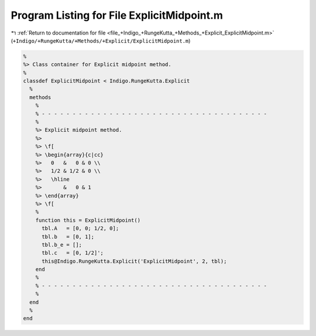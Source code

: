 
.. _program_listing_file_+Indigo_+RungeKutta_+Methods_+Explicit_ExplicitMidpoint.m:

Program Listing for File ExplicitMidpoint.m
===========================================

|exhale_lsh| :ref:`Return to documentation for file <file_+Indigo_+RungeKutta_+Methods_+Explicit_ExplicitMidpoint.m>` (``+Indigo/+RungeKutta/+Methods/+Explicit/ExplicitMidpoint.m``)

.. |exhale_lsh| unicode:: U+021B0 .. UPWARDS ARROW WITH TIP LEFTWARDS

.. code-block:: MATLAB

   %
   %> Class container for Explicit midpoint method.
   %
   classdef ExplicitMidpoint < Indigo.RungeKutta.Explicit
     %
     methods
       %
       % - - - - - - - - - - - - - - - - - - - - - - - - - - - - - - - - - - - - -
       %
       %> Explicit midpoint method.
       %>
       %> \f[
       %> \begin{array}{c|cc}
       %>   0   &   0 & 0 \\
       %>   1/2 & 1/2 & 0 \\
       %>   \hline
       %>       &   0 & 1
       %> \end{array}
       %> \f[
       %
       function this = ExplicitMidpoint()
         tbl.A   = [0, 0; 1/2, 0];
         tbl.b   = [0, 1];
         tbl.b_e = [];
         tbl.c   = [0, 1/2]';
         this@Indigo.RungeKutta.Explicit('ExplicitMidpoint', 2, tbl);
       end
       %
       % - - - - - - - - - - - - - - - - - - - - - - - - - - - - - - - - - - - - -
       %
     end
     %
   end

